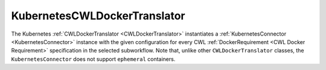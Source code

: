 =============================
KubernetesCWLDockerTranslator
=============================

The Kubernetes :ref:`CWLDockerTranslator <CWLDockerTranslator>` instantiates a :ref:`KubernetesConnector <KubernetesConnector>` instance with the given configuration for every CWL :ref:`DockerRequirement <CWL Docker Requirement>` specification in the selected subworkflow. Note that, unlike other ``CWLDockerTranslator`` classes, the ``KubernetesConnector`` does not support ``ephemeral`` containers.

.. jsonschema:: ../../../../streamflow/cwl/requirement/docker/schemas/kubernetes.json
    :lift_description: true
